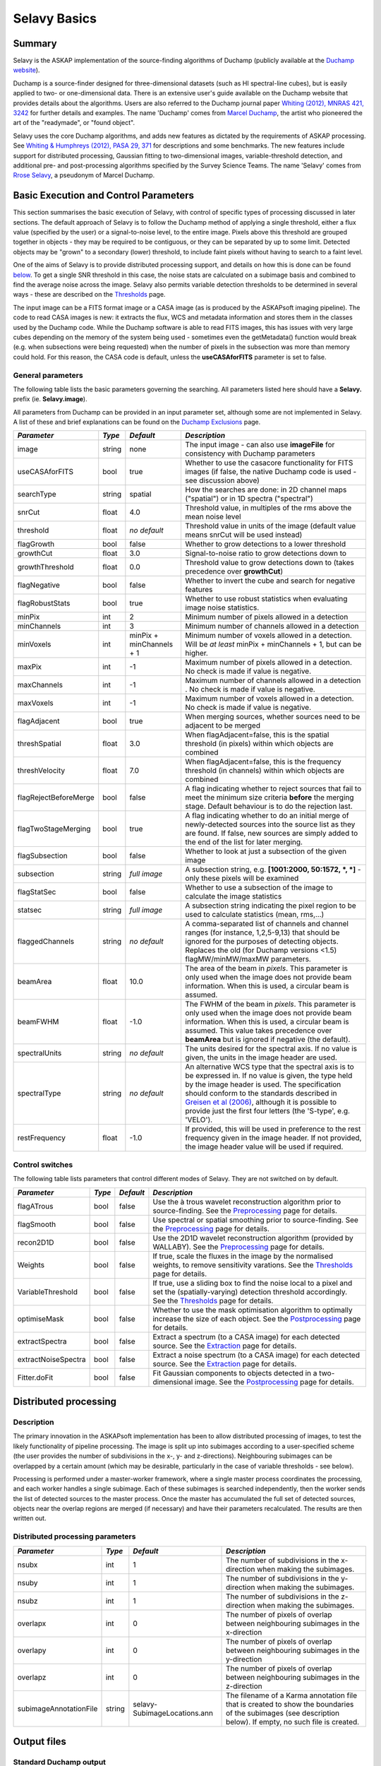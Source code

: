 Selavy Basics
=============

Summary
-------

Selavy is the ASKAP implementation of the source-finding algorithms of
Duchamp (publicly available at the `Duchamp website`_).

Duchamp is a source-finder designed for three-dimensional datasets
(such as HI spectral-line cubes), but is easily applied to two- or
one-dimensional data. There is an extensive user's guide available on
the Duchamp website that provides details about the algorithms. Users
are also referred to the Duchamp journal paper `Whiting (2012), MNRAS
421, 3242`_ for further details and examples. The name 'Duchamp' comes
from `Marcel Duchamp`_, the artist who pioneered the art of the
"readymade", or "found object".

Selavy uses the core Duchamp algorithms, and adds new features as
dictated by the requirements of ASKAP processing. See `Whiting &
Humphreys (2012), PASA 29, 371`_ for descriptions and some
benchmarks. The new features include support for distributed
processing, Gaussian fitting to two-dimensional images,
variable-threshold detection, and additional pre- and post-processing
algorithms specified by the Survey Science Teams. The name 'Selavy'
comes from `Rrose Selavy`_, a pseudonym of Marcel Duchamp.

 .. _Duchamp website: http://www.atnf.csiro.au/people/Matthew.Whiting/Duchamp
 .. _Whiting (2012), MNRAS 421, 3242: http://onlinelibrary.wiley.com/doi/10.1111/j.1365-2966.2012.20548.x/full
 .. _Whiting & Humphreys (2012), PASA 29, 371: http://www.publish.csiro.au/paper/AS12028.htm 
 .. _Marcel Duchamp: http://en.wikipedia.org/wiki/Marcel_Duchamp
 .. _Rrose Selavy: http://en.wikipedia.org/wiki/Rrose_Selavy

Basic Execution and Control Parameters
--------------------------------------

This section summarises the basic execution of Selavy, with control of
specific types of processing discussed in later sections. The default
approach of Selavy is to follow the Duchamp method of applying a
single threshold, either a flux value (specified by the user) or a
signal-to-noise level, to the entire image. Pixels above this
threshold are grouped together in objects - they may be required to be
contiguous, or they can be separated by up to some limit. Detected
objects may be "grown" to a secondary (lower) threshold, to include
faint pixels without having to search to a faint level.

One of the aims of Selavy is to provide distributed processing
support, and details on how this is done can be found `below`_. To get
a single SNR threshold in this case, the noise stats are calculated on
a subimage basis and combined to find the average noise across the
image. Selavy also permits variable detection thresholds to be
determined in several ways - these are described on the `Thresholds`_
page.

The input image can be a FITS format image or a CASA image (as is
produced by the ASKAPsoft imaging pipeline). The code to read CASA
images is new: it extracts the flux, WCS and metadata information and
stores them in the classes used by the Duchamp code. While the Duchamp
software is able to read FITS images, this has issues with very large
cubes depending on the memory of the system being used - sometimes
even the getMetadata() function would break (e.g. when subsections
were being requested) when the number of pixels in the subsection was
more than memory could hold. For this reason, the CASA code is
default, unless the **useCASAforFITS** parameter is set to false.

.. _`below`: selavy.html#distributed-processing
.. _`Thresholds`: thresholds.html

General parameters
~~~~~~~~~~~~~~~~~~

The following table lists the basic parameters governing the
searching. All parameters listed here should have a **Selavy.** prefix
(ie. **Selavy.image**).

All parameters from Duchamp can be provided in an input parameter set,
although some are not implemented in Selavy. A list of these and brief
explanations can be found on the `Duchamp Exclusions`_ page.

.. _`Duchamp Exclusions`: duchampExclusions.html

+-----------------------+--------------+---------------------+----------------------------------------------------------------------------------------+
|*Parameter*            |*Type*        |*Default*            |*Description*                                                                           |
+=======================+==============+=====================+========================================================================================+
|image                  |string        |none                 |The input image - can also use **imageFile** for consistency with Duchamp parameters    |
+-----------------------+--------------+---------------------+----------------------------------------------------------------------------------------+
|useCASAforFITS         |bool          |true                 |Whether to use the casacore functionality for FITS images (if false, the native Duchamp |
|                       |              |                     |code is used - see discussion above)                                                    |
+-----------------------+--------------+---------------------+----------------------------------------------------------------------------------------+
|searchType             |string        |spatial              |How the searches are done: in 2D channel maps ("spatial") or in 1D spectra ("spectral") |
+-----------------------+--------------+---------------------+----------------------------------------------------------------------------------------+
|snrCut                 |float         |4.0                  |Threshold value, in multiples of the rms above the mean noise level                     |
+-----------------------+--------------+---------------------+----------------------------------------------------------------------------------------+
|threshold              |float         |*no default*         |Threshold value in units of the image (default value means snrCut will be used instead) |
+-----------------------+--------------+---------------------+----------------------------------------------------------------------------------------+
|flagGrowth             |bool          |false                |Whether to grow detections to a lower threshold                                         |
+-----------------------+--------------+---------------------+----------------------------------------------------------------------------------------+
|growthCut              |float         |3.0                  |Signal-to-noise ratio to grow detections down to                                        |
+-----------------------+--------------+---------------------+----------------------------------------------------------------------------------------+
|growthThreshold        |float         |0.0                  |Threshold value to grow detections down to (takes precedence over **growthCut**)        |
+-----------------------+--------------+---------------------+----------------------------------------------------------------------------------------+
|flagNegative           |bool          |false                |Whether to invert the cube and search for negative features                             |
+-----------------------+--------------+---------------------+----------------------------------------------------------------------------------------+
|flagRobustStats        |bool          |true                 |Whether to use robust statistics when evaluating image noise statistics.                |
+-----------------------+--------------+---------------------+----------------------------------------------------------------------------------------+
|minPix                 |int           |2                    |Minimum number of pixels allowed in a detection                                         |
+-----------------------+--------------+---------------------+----------------------------------------------------------------------------------------+
|minChannels            |int           |3                    |Minimum number of channels allowed in a detection                                       |
+-----------------------+--------------+---------------------+----------------------------------------------------------------------------------------+
|minVoxels              |int           |minPix + minChannels |Minimum number of voxels allowed in a detection. Will be *at least* minPix + minChannels|
|                       |              |+ 1                  |+ 1, but can be higher.                                                                 |
+-----------------------+--------------+---------------------+----------------------------------------------------------------------------------------+
|maxPix                 |int           |-1                   |Maximum number of pixels allowed in a detection. No check is made if value is negative. |
+-----------------------+--------------+---------------------+----------------------------------------------------------------------------------------+
|maxChannels            |int           |-1                   |Maximum number of channels allowed in a detection . No check is made if value is        |
|                       |              |                     |negative.                                                                               |
+-----------------------+--------------+---------------------+----------------------------------------------------------------------------------------+
|maxVoxels              |int           |-1                   |Maximum number of voxels allowed in a detection. No check is made if value is negative. |
+-----------------------+--------------+---------------------+----------------------------------------------------------------------------------------+
|flagAdjacent           |bool          |true                 |When merging sources, whether sources need to be adjacent to be merged                  |
+-----------------------+--------------+---------------------+----------------------------------------------------------------------------------------+
|threshSpatial          |float         |3.0                  |When flagAdjacent=false, this is the spatial threshold (in pixels) within which objects |
|                       |              |                     |are combined                                                                            |
+-----------------------+--------------+---------------------+----------------------------------------------------------------------------------------+
|threshVelocity         |float         |7.0                  |When flagAdjacent=false, this is the frequency threshold (in channels) within which     |
|                       |              |                     |objects are combined                                                                    |
+-----------------------+--------------+---------------------+----------------------------------------------------------------------------------------+
|flagRejectBeforeMerge  |bool          |false                |A flag indicating whether to reject sources that fail to meet the minimum size criteria |
|                       |              |                     |**before** the merging stage. Default behaviour is to do the rejection last.            |
+-----------------------+--------------+---------------------+----------------------------------------------------------------------------------------+
|flagTwoStageMerging    |bool          |true                 |A flag indicating whether to do an initial merge of newly-detected sources into the     |
|                       |              |                     |source list as they are found. If false, new sources are simply added to the end of the |
|                       |              |                     |list for later merging.                                                                 |
+-----------------------+--------------+---------------------+----------------------------------------------------------------------------------------+
|flagSubsection         |bool          |false                |Whether to look at just a subsection of the given image                                 |
+-----------------------+--------------+---------------------+----------------------------------------------------------------------------------------+
|subsection             |string        |*full image*         |A subsection string, e.g. **[1001:2000, 50:1572, *, *]** - only these pixels will be    |
|                       |              |                     |examined                                                                                |
+-----------------------+--------------+---------------------+----------------------------------------------------------------------------------------+
|flagStatSec            |bool          |false                |Whether to use a subsection of the image to calculate the image statistics              |
+-----------------------+--------------+---------------------+----------------------------------------------------------------------------------------+
|statsec                |string        |*full image*         |A subsection string indicating the pixel region to be used to calculate statistics      |
|                       |              |                     |(mean, rms,...)                                                                         |
+-----------------------+--------------+---------------------+----------------------------------------------------------------------------------------+
|flaggedChannels        |string        |*no default*         |A comma-separated list of channels and channel ranges (for instance, 1,2,5-9,13) that   |
|                       |              |                     |should be ignored for the purposes of detecting objects. Replaces the old (for Duchamp  |
|                       |              |                     |versions <1.5) flagMW/minMW/maxMW parameters.                                           |
+-----------------------+--------------+---------------------+----------------------------------------------------------------------------------------+
|beamArea               |float         |10.0                 |The area of the beam in *pixels*. This parameter is only used when the image does not   |
|                       |              |                     |provide beam information. When this is used, a circular beam is assumed.                |
+-----------------------+--------------+---------------------+----------------------------------------------------------------------------------------+
|beamFWHM               |float         |-1.0                 |The FWHM of the beam in *pixels*. This parameter is only used when the image does not   |
|                       |              |                     |provide beam information. When this is used, a circular beam is assumed. This value     |
|                       |              |                     |takes precedence over **beamArea** but is ignored if negative (the default).            |
+-----------------------+--------------+---------------------+----------------------------------------------------------------------------------------+
|spectralUnits          |string        |*no default*         |The units desired for the spectral axis. If no value is given, the units in the image   |
|                       |              |                     |header are used.                                                                        |
+-----------------------+--------------+---------------------+----------------------------------------------------------------------------------------+
|spectralType           |string        |*no default*         |An alternative WCS type that the spectral axis is to be expressed in. If no value is    |
|                       |              |                     |given, the type held by the image header is used. The specification should conform to   |
|                       |              |                     |the standards described in `Greisen et al (2006)`_, although it is possible to provide  |
|                       |              |                     |just the first four letters (the 'S-type', e.g. 'VELO').                                |
+-----------------------+--------------+---------------------+----------------------------------------------------------------------------------------+
|restFrequency          |float         |-1.0                 |If provided, this will be used in preference to the rest frequency given in the image   |
|                       |              |                     |header. If not provided, the image header value will be used if required.               |
+-----------------------+--------------+---------------------+----------------------------------------------------------------------------------------+

 .. _`Greisen et al (2006)`: http://adsabs.harvard.edu/abs/2006A%26A...446..747G

Control switches
~~~~~~~~~~~~~~~~

The following table lists parameters that control different modes of
Selavy. They are not switched on by default.

+---------------------+---------+----------+-------------------------------------------------------------------+
|*Parameter*          |*Type*   |*Default* |*Description*                                                      |
+=====================+=========+==========+===================================================================+
|flagATrous           |bool     |false     |Use the à trous wavelet reconstruction algorithm prior to          |
|                     |         |          |source-finding. See the Preprocessing_ page for details.           |
+---------------------+---------+----------+-------------------------------------------------------------------+
|flagSmooth           |bool     |false     |Use spectral or spatial smoothing prior to source-finding. See the |
|                     |         |          |Preprocessing_ page for details.                                   |
+---------------------+---------+----------+-------------------------------------------------------------------+
|recon2D1D            |bool     |false     |Use the 2D1D wavelet reconstruction algorithm (provided by         |
|                     |         |          |WALLABY). See the Preprocessing_ page for details.                 |
+---------------------+---------+----------+-------------------------------------------------------------------+
|Weights              |bool     |false     |If true, scale the fluxes in the image by the normalised weights,  |
|                     |         |          |to remove sensitivity varations. See the Thresholds_ page for      |
|                     |         |          |details.                                                           |
+---------------------+---------+----------+-------------------------------------------------------------------+
|VariableThreshold    |bool     |false     |If true, use a sliding box to find the noise local to a pixel and  |
|                     |         |          |set the (spatially-varying) detection threshold accordingly. See   |
|                     |         |          |the Thresholds_ page for details.                                  |
+---------------------+---------+----------+-------------------------------------------------------------------+
|optimiseMask         |bool     |false     |Whether to use the mask optimisation algorithm to optimally        |
|                     |         |          |increase the size of each object. See the Postprocessing_ page for |
|                     |         |          |details.                                                           |
+---------------------+---------+----------+-------------------------------------------------------------------+
|extractSpectra       |bool     |false     |Extract a spectrum (to a CASA image) for each detected source. See |
|                     |         |          |the Extraction_ page for details.                                  |
+---------------------+---------+----------+-------------------------------------------------------------------+
|extractNoiseSpectra  |bool     |false     |Extract a noise spectrum (to a CASA image) for each detected       |
|                     |         |          |source. See the Extraction_ page for details.                      |
+---------------------+---------+----------+-------------------------------------------------------------------+
|Fitter.doFit         |bool     |false     |Fit Gaussian components to objects detected in a two-dimensional   |
|                     |         |          |image. See the Postprocessing_ page for details.                   |
+---------------------+---------+----------+-------------------------------------------------------------------+

.. _Preprocessing: preprocessing.html
.. _Thresholds: thresholds.html
.. _Postprocessing: postprocessing.html
.. _Extraction: extraction.html


Distributed processing
----------------------

Description
~~~~~~~~~~~

The primary innovation in the ASKAPsoft implementation has been to
allow distributed processing of images, to test the likely
functionality of pipeline processing. The image is split up into
subimages according to a user-specified scheme (the user provides the
number of subdivisions in the x-, y- and z-directions). Neighbouring
subimages can be overlapped by a certain amount (which may be
desirable, particularly in the case of variable thresholds - see
below).

Processing is performed under a master-worker framework, where a
single master process coordinates the processing, and each worker
handles a single subimage. Each of these subimages is searched
independently, then the worker sends the list of detected sources to
the master process. Once the master has accumulated the full set of
detected sources, objects near the overlap regions are merged (if
necessary) and have their parameters recalculated. The results are
then written out.

Distributed processing parameters
~~~~~~~~~~~~~~~~~~~~~~~~~~~~~~~~~

+-----------------------+--------------+-------------------------------------+----------------------------------------------------------------------------------------+
|*Parameter*            |*Type*        |*Default*                            |*Description*                                                                           |
+=======================+==============+=====================================+========================================================================================+
|nsubx                  |int           |1                                    |The number of subdivisions in the x-direction when making the subimages.                |
+-----------------------+--------------+-------------------------------------+----------------------------------------------------------------------------------------+
|nsuby                  |int           |1                                    |The number of subdivisions in the y-direction when making the subimages.                |
+-----------------------+--------------+-------------------------------------+----------------------------------------------------------------------------------------+
|nsubz                  |int           |1                                    |The number of subdivisions in the z-direction when making the subimages.                |
+-----------------------+--------------+-------------------------------------+----------------------------------------------------------------------------------------+
|overlapx               |int           |0                                    |The number of pixels of overlap between neighbouring subimages in the x-direction       |
+-----------------------+--------------+-------------------------------------+----------------------------------------------------------------------------------------+
|overlapy               |int           |0                                    |The number of pixels of overlap between neighbouring subimages in the y-direction       |
+-----------------------+--------------+-------------------------------------+----------------------------------------------------------------------------------------+
|overlapz               |int           |0                                    |The number of pixels of overlap between neighbouring subimages in the z-direction       |
+-----------------------+--------------+-------------------------------------+----------------------------------------------------------------------------------------+
|subimageAnnotationFile |string        |selavy-SubimageLocations.ann         |The filename of a Karma annotation file that is created to show the boundaries of the   |
|                       |              |                                     |subimages (see description below). If empty, no such file is created.                   |
+-----------------------+--------------+-------------------------------------+----------------------------------------------------------------------------------------+



Output files
------------

Standard Duchamp output
~~~~~~~~~~~~~~~~~~~~~~~

Standard Duchamp provides for flexibility in naming the output files
it generates. They are summarised here, listed by the parameter name
with the default value in square brackets.:

* **resultsFile** [*selavy-results.txt*] - the list of detected
  sources and their parameters. Also includes (if
  **flagSeparateHeader=false**, the default case) a summary of the
  input parameters.
* **headerFile** [*selavy-results.hdr*] - if
  **flagSeparateHeader=true**, this contains just the input parameter
  summary from the results file.
* **karmaFile** [*selavy-results.ann*] - a Karma annotation file,
  showing the location of detected sources. This is produced when
  **flagKarma=true**, which is the default (contrary to standard
  Duchamp behaviour)
* **ds9File** [*selavy-results.reg*] - a DS9 region file, showing the
  location of detected sources. This is produced when
  **flagDS9=true**, which is the default (contrary to standard Duchamp
  behaviour)
* **casaFile** [*selavy-results.crf*] - a CASA region file, showing
  the location of detected sources. This is produced when
  **flagCASA=true**, which is the default (contrary to standard
  Duchamp behaviour)
* **logFile** [*selavy-Logfile.txt* / selavy-Logfile-Master.txt /
  selavy-Logfile-?.txt] - the logfiles, showing lists of intermediate
  detections (before the final merging), as well as pixel-level
  details on the final detection list. The first default listed is the
  default when running serial processing. The other two come from the
  distributed-processing case. In this case, the parameter's value has
  either '-Master' or '-?' (where ? is replaced by the worker number,
  starting at 0) inserted before the suffix, or at the end if there is
  no suffix in the name provided. Only the master file (or the sole
  logfile in the serial case) has the pixel-level details of the final
  detections. These files will not be produced unless you set
  **flagLog=true**.
* **votFile** [*selavy-results.xml*] - a VOTable of the final list of
  detections. This is produced when **flagVOT=true** (the default,
  unlike standard Duchamp).
* **binaryCatalogue** [*selavy-catalogue.dpc*] - a binary format
  catalogue of detected sources that can be re-used by Selavy or
  Duchamp.

ASKAP-specific output
~~~~~~~~~~~~~~~~~~~~~

The following files are produced as a result of the new features
implemented in the ASKAP source finder:

* **subimageAnnotationFile** [*selavy-SubimageLocations.ann*] - a
  Karma annotation file showing the locations of the subimages used
  (see "Distributed Processing" section above). Lines are drawn
  showing the outer borders of each worker's subimage, and each
  subimage is labelled with the worker number (starting at 1).
* CASDA-suitable catalogues - in conjunction with the CASDA project
  (CSIRO ASKAP Science Data Archive), catalogues of islands and
  components (fitted 2D Gaussians) are written in both ASCII (.txt)
  and VOTable (.xml) formats. These take their names from the
  **resultsFile** detailed above: replacing the *.txt* extension with
  *islands.txt* and *components.txt* (so if the **resultsFile**
  parameter is *selavy-results.txt*, the islands catalogue will be
  *selavy-results.islands.txt* and the components catalogue will be
  *selavy-results.components.txt*). The VOTable equivalents will have
  a *.xml* extension. An example of the components catalogue can be
  found at :doc:`postprocessing`, while an example island catalogue
  is shown below.
* Fitting results - when Gaussian fitting is done for the continuum
  sources, several files are produced: a catalogue in ASCII & VOTable
  format (differing from the CASDA-format components catalogue), and
  annotation files showing the location of fitted components. These
  will be called *selavy-results.fitResults.txt* etc
  See :doc:`postprocessing` for details of the content of these files.
* Images: when the variable-threshold option is used, the user can opt
  to write out relevant maps to CASA images. These include the noise
  map, detection threshold, and signal-to-noise ratio. These are
  described in more detail in :doc:`preprocessing`. Additionally, when
  the curvature-map option in the Gaussian fitting is used, the
  curvature map can be written to a CASA image - consult
  :doc:`postprocessing` for information.
* Extracted spectra and images: :doc:`extraction` describes various
  ways to extract data from the input image relating to individual
  detections. These can include integrated spectra, moment maps,
  cutout images or cubelets. All are saved to CASA-format images.
* There will also be a log file produced by Selavy that contains the
  stdout logging information - this is described in
  :doc:`../general/logging` (note the difference with the Duchamp log
  file described in the previous section).

The island catalogue will look something like the following:

.. code-block:: bash

 #         island_id    island_name n_components ra_hms_cont dec_dms_cont ra_deg_cont dec_deg_cont       freq maj_axis min_axis pos_ang    flux_int   flux_peak x_min x_max y_min y_max    n_pix   x_ave   y_ave   x_cen   y_cen x_peak y_peak flag_i1 flag_i2 flag_i3 flag_i4                                                                                             comment
 #                --                                                            [deg]        [deg]      [MHz] [arcsec] [arcsec]   [deg]       [mJy]  [mJy/beam]
      SB9999_image_1 J222645-623530            1  22:26:45.4    -62:35:30  336.689117   -62.591704      864.0     1.24     0.74  157.31     1.43677      1.2909  2350  2361   290   308      178 2355.71  299.10 2355.36  300.08   2355    300       0       0       0       0
      SB9999_image_2 J231717-613700            1  23:17:17.7    -61:37:00  349.323782   -61.616938      864.0     1.20     0.75  163.07     1.25480      1.1303   580   592   603   619      180  585.72  611.03  585.53  611.04    586    611       0       0       0       0
      SB9999_image_3 J231447-621212            1  23:14:47.5    -62:12:12  348.698019   -62.203388      864.0     1.16     0.84  151.38     0.91437      0.8587   682   696   434   451      197  688.52  442.41  688.01  442.62    688    443       0       0       0       0
      SB9999_image_4 J231034-633000            1  23:10:34.1    -63:30:00  347.642163   -63.499988      864.0     1.18     0.88  157.61     1.07729      0.8547   851   866    56    71      190  858.75   63.37  858.93   63.64    859     64       0       0       0       0

The columns used are:

* *island_id* is the unique identifier for the island. The ID string
  is made up of a scheduling block ID, the image name (the above
  example used an image called *image.fits*), followed by a unique
  identifier, which is just a numerical counter.
* *island_name* is the "IAU-format" name taken from the J2000 position
  of the island's centroid.
* *n_components* indicates how many components were fitted to
  this island.
* The position of the island is indicated by both HMS/DMS-formatted
  strings and decimal degrees for RA and DEC.
* *freq* indicates the frequency of the image.
* Estimates of the size and orientation of the island are provided
  with *maj_axis*, *min_axis* and *pos_ang* -- these are *not* fitted
  values, but calculated by the Duchamp code based on detected
  pixels.
* The integrated and peak fluxes are given by *flux_int* and
  *flux_peak*.
* The pixel ranges are shown by *x_min*, *x_max*, *y_min* and
  *y_max*, with *n_pix* giving the total number of detected pixels. 
* Three estimates of the "centre" of the island are shown: *x_ave* &
  *y_ave* give the average pixel in each axis; *x_cen* & *y_cen* give
  the centroid, or flux-weighted-average; and *x_peak* & *y_peak* give
  the location of the peak pixel.
* There are placeholders for four flags, but these are not yet used. 

Output-related parameters
~~~~~~~~~~~~~~~~~~~~~~~~~

+-------------------------+--------------+----------------------------+------------------------------------------------------------------------------------------------+
|*Parameter*              |*Type*        |*Default*                   |*Description*                                                                                   |
+=========================+==============+============================+================================================================================================+
|sbid                     |string        |None                        |The Scheduling block ID. Currently this is only used for the ID strings for the islands and     |
|                         |              |                            |components.                                                                                     |
+-------------------------+--------------+----------------------------+------------------------------------------------------------------------------------------------+
|verbose                  |bool          |false                       |Controls the verbosity for the Duchamp-specific code. **verbose=true** means more information   |
|                         |              |                            |about the Duchamp functions                                                                     |
+-------------------------+--------------+----------------------------+------------------------------------------------------------------------------------------------+
|pixelCentre              |string        |centroid                    |How the central pixel value is defined in the output catalogues (can take values of 'centroid', |
|                         |              |                            |'average' or 'peak').                                                                           |
+-------------------------+--------------+----------------------------+------------------------------------------------------------------------------------------------+
|resultsFile              |string        |selavy-results.txt          |The text file holding the catalogue of results. Can also use **outFile** for compatbility with  |
|                         |              |                            |Duchamp.                                                                                        |
+-------------------------+--------------+----------------------------+------------------------------------------------------------------------------------------------+
|flagSeparateHeader       |bool          |false                       |Whether the "header" containing the summary of input parameters should be written to a separate |
|                         |              |                            |file from the table of results. If produced, it will be called selavy-results.hdr.              |
|                         |              |                            |                                                                                                |
+-------------------------+--------------+----------------------------+------------------------------------------------------------------------------------------------+
|subimageAnnotationFile   |string        |""                          |The filename of a Karma annotation file that is created to show the boundaries of the subimages |
|                         |              |                            |(see description below). If empty, no such file is created.                                     |
|                         |              |                            |                                                                                                |
+-------------------------+--------------+----------------------------+------------------------------------------------------------------------------------------------+
|flagLog                  |bool          |false                       |Produce a Duchamp-style log file, recording intermediate detections (see above). The workers    |
|                         |              |                            |will produce selavy-Logfile.%w.txt, (where %w is the worker number, in the usual fashion) and   |
|                         |              |                            |the master will produce selavy-Logfile.Master.txt.                                              |
|                         |              |                            |                                                                                                |
+-------------------------+--------------+----------------------------+------------------------------------------------------------------------------------------------+
|flagVOT                  |bool          |true                        |Produce a VOTable of the results.                                                               |
+-------------------------+--------------+----------------------------+------------------------------------------------------------------------------------------------+
|votFile                  |string        |selavy-results.txt          |The VOTable containing the catalogue of detections.                                             |
|                         |              |                            |                                                                                                |
+-------------------------+--------------+----------------------------+------------------------------------------------------------------------------------------------+
|flagWriteBinaryCatalogue |bool          |true                        |Produce a binary catalogue compatible with Duchamp (that can be loaded into Duchamp along with  |
|                         |              |                            |the image to produce plots of the detections).                                                  |
+-------------------------+--------------+----------------------------+------------------------------------------------------------------------------------------------+
|binaryCatalogue          |string        |selavy-catalogue.dpc        |The binary catalogue.                                                                           |
+-------------------------+--------------+----------------------------+------------------------------------------------------------------------------------------------+
|flagTextSpectra          |bool          |false                       |Produce a file with text-based values of the spectra of each detection.                         |
|                         |              |                            |                                                                                                |
+-------------------------+--------------+----------------------------+------------------------------------------------------------------------------------------------+
|spectraTextFile          |string        |selavy-spectra.txt          |The file containing ascii spectra of each detection.                                            |
|                         |              |                            |                                                                                                |
+-------------------------+--------------+----------------------------+------------------------------------------------------------------------------------------------+
|objectList               |string        |*no default*                |A comma-separated list of objects that will be used for the post-processing. This is inherited  |
|                         |              |                            |from Duchamp, where it can be used to only plot a selection of sources. This is most useful for |
|                         |              |                            |re-running with a previously-obtained catalogue.  In Selavy, this will only be applied to the   |
|                         |              |                            |spectraTextFile and spectral extraction options (see the :doc:`extraction` page for details on  |
|                         |              |                            |the latter).                                                                                    |
+-------------------------+--------------+----------------------------+------------------------------------------------------------------------------------------------+
|flagKarma                |bool          |true                        |Produce a Karma annotation plot. *Note the different default from standard Duchamp.*            |
|                         |              |                            |                                                                                                |
+-------------------------+--------------+----------------------------+------------------------------------------------------------------------------------------------+
|karmaFile                |string        |selavy-results.ann          |The Karma annoation file showing the location of detected objects.                              |
+-------------------------+--------------+----------------------------+------------------------------------------------------------------------------------------------+
|flagDS9                  |bool          |true                        |Produce a DS9 region file.  *Note the different default from standard Duchamp.*                 |
+-------------------------+--------------+----------------------------+------------------------------------------------------------------------------------------------+
|ds9File                  |string        |selavy-results.reg          |The DS9 region file showing the location of detected objects.                                   |
+-------------------------+--------------+----------------------------+------------------------------------------------------------------------------------------------+
|flagCasa                 |bool          |true                        |Produce a CASA region file.  *Note the different default from standard Duchamp.*                |
+-------------------------+--------------+----------------------------+------------------------------------------------------------------------------------------------+
|casaFile                 |string        |selavy-results.crf          |The CASA region format file showing the location of detected objects.                           |
+-------------------------+--------------+----------------------------+------------------------------------------------------------------------------------------------+
|drawBorders              |bool          |true                        |Whether to draw the object borders in the annotation file. If false, only draw a circle with    |
|                         |              |                            |radius proportional to the object's size.                                                       |
+-------------------------+--------------+----------------------------+------------------------------------------------------------------------------------------------+
|fitResultsFile           |string        |selavy-fitResults.txt       |The ASCII file containing the results of the Guassian fitting                                   |
+-------------------------+--------------+----------------------------+------------------------------------------------------------------------------------------------+
|fitAnnotationFile        |string        |selavy-fitResults.ann       |A Karma annotation file showing the location, size & shape of fitted components.                |
+-------------------------+--------------+----------------------------+------------------------------------------------------------------------------------------------+
|fitBoxAnnotationFile     |string        |selavy-fitResults.boxes.ann |A Karma annotation file showing the location and size of boxes used in the Gaussian fitting     |
|                         |              |                            |(only produced if Fitter.fitJustDetection = false).                                             |
+-------------------------+--------------+----------------------------+------------------------------------------------------------------------------------------------+
|precFlux                 |int           |3                           |Precision for the flux values in the output files                                               |
+-------------------------+--------------+----------------------------+------------------------------------------------------------------------------------------------+
|precVel                  |int           |3                           |Precision for the velocity values in the output files                                           |
+-------------------------+--------------+----------------------------+------------------------------------------------------------------------------------------------+
|precSNR                  |int           |2                           |Precision for the SNR values in the output files                                                |
+-------------------------+--------------+----------------------------+------------------------------------------------------------------------------------------------+
|sortingParam             |string        |vel                         |The parameter with which to sort the output list: x-value, y-value, z-value, ra, dec, vel, w50, |
|                         |              |                            |iflux, pflux, snr. A - prepended to the parameter reverses the order of the sort.               |
|                         |              |                            |                                                                                                |
+-------------------------+--------------+----------------------------+------------------------------------------------------------------------------------------------+

.. _`Extraction`: extraction.html
